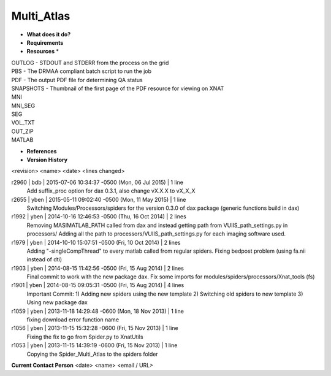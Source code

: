 Multi_Atlas
===========

* **What does it do?**

* **Requirements**

* **Resources** *
| OUTLOG - STDOUT and STDERR from the process on the grid
| PBS - The DRMAA compliant batch script to run the job
| PDF - The output PDF file for determining QA status
| SNAPSHOTS - Thumbnail of the first page of the PDF resource for viewing on XNAT
| MNI
| MNI_SEG
| SEG
| VOL_TXT
| OUT_ZIP
| MATLAB

* **References**

* **Version History**
<revision> <name> <date> <lines changed>

r2960 | bdb | 2015-07-06 10:34:37 -0500 (Mon, 06 Jul 2015) | 1 line
	Add suffix_proc option for dax 0.3.1, also change vX.X.X to vX_X_X
r2655 | yben | 2015-05-11 09:02:40 -0500 (Mon, 11 May 2015) | 1 line
	Switching Modules/Processors/spiders for the version 0.3.0 of dax package (generic functions build in dax)
r1992 | yben | 2014-10-16 12:46:53 -0500 (Thu, 16 Oct 2014) | 2 lines
	Removing MASIMATLAB_PATH called from dax and instead getting path from VUIIS_path_settings.py in processors/
	Adding all the path to processors/VUIIS_path_settings.py for each imaging software used.
r1979 | yben | 2014-10-10 15:07:51 -0500 (Fri, 10 Oct 2014) | 2 lines
	Adding "-singleCompThread" to every matlab called from regular spiders.
	Fixing bedpost problem (using fa.nii instead of dti)
r1903 | yben | 2014-08-15 11:42:56 -0500 (Fri, 15 Aug 2014) | 2 lines
	Final commit to work with the new package dax.
	Fix some imports for modules/spiders/processors/Xnat_tools (fs)
r1901 | yben | 2014-08-15 09:05:31 -0500 (Fri, 15 Aug 2014) | 4 lines
	Important Commit:
	1) Adding new spiders using the new template
	2) Switching old spiders to new template
	3) Using new package dax
r1059 | yben | 2013-11-18 14:29:48 -0600 (Mon, 18 Nov 2013) | 1 line
	fixing download error function name
r1056 | yben | 2013-11-15 15:32:28 -0600 (Fri, 15 Nov 2013) | 1 line
	Fixing the fix to go from Spider.py to XnatUtils
r1053 | yben | 2013-11-15 14:39:19 -0600 (Fri, 15 Nov 2013) | 1 line
	Copying the Spider_Multi_Atlas to the spiders folder

**Current Contact Person**
<date> <name> <email / URL> 

	
	
